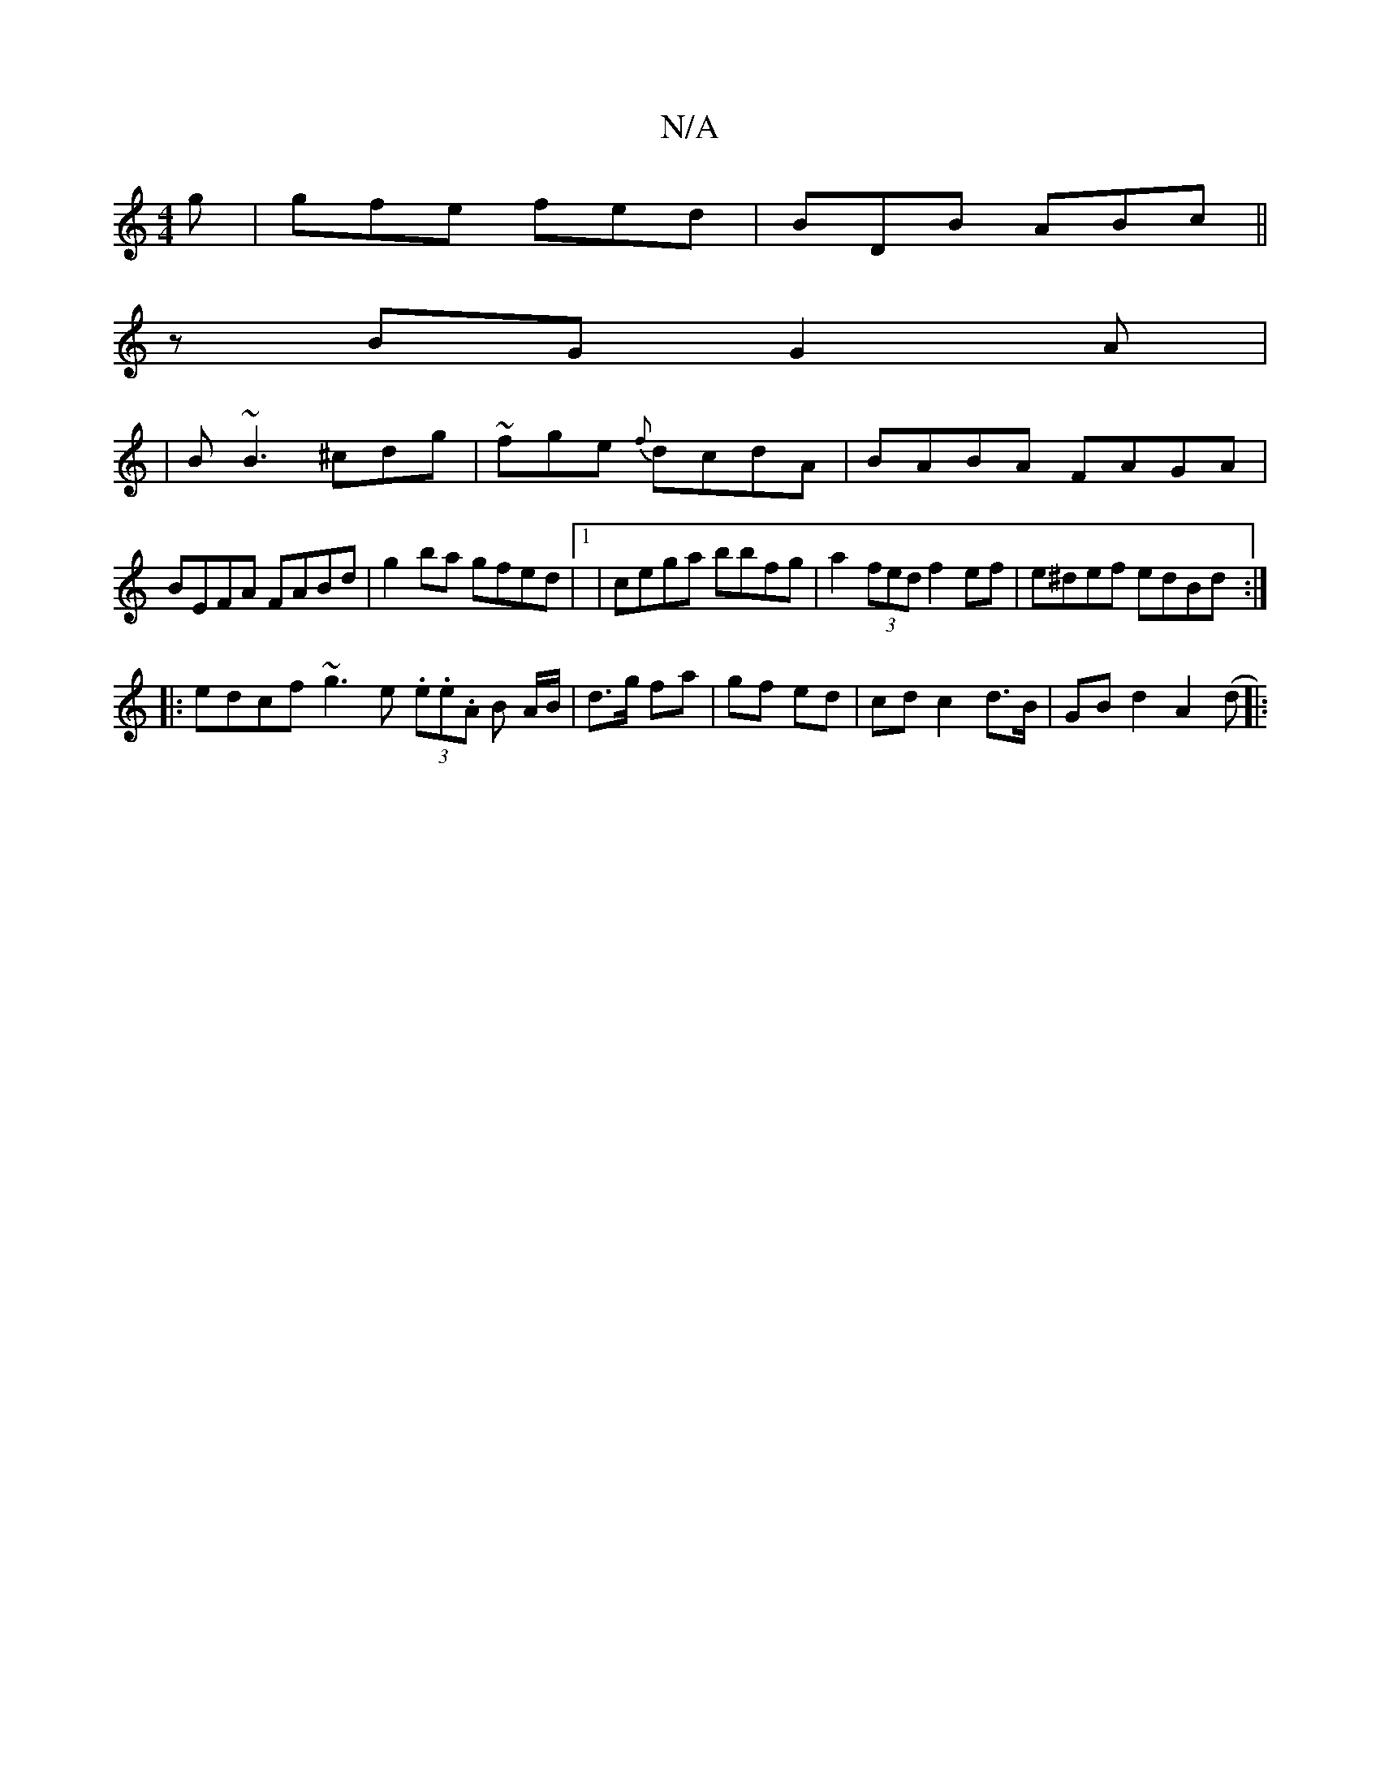 X:1
T:N/A
M:4/4
R:N/A
K:Cmajor
g|gfe fed|BDB ABc||
zBG G2 A |
|B~B3 ^cdg|~fge {f}dcdA|BABA FAGA|
BEFA FABd|g2ba gfed|1 | cega bbfg | a2 (3fed f2 ef| e^def edBd:|
|:edcf ~g3e (3.e.e.A B A/B/ |d>g fa | gf ed | cd c2 d>B|GB d2 A2 (d|: